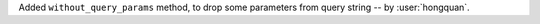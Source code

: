 Added ``without_query_params`` method, to drop some parameters from query string -- by :user:`hongquan`.
